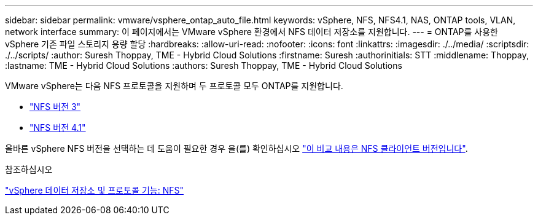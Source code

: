 ---
sidebar: sidebar 
permalink: vmware/vsphere_ontap_auto_file.html 
keywords: vSphere, NFS, NFS4.1, NAS, ONTAP tools, VLAN, network interface 
summary: 이 페이지에서는 VMware vSphere 환경에서 NFS 데이터 저장소를 지원합니다. 
---
= ONTAP를 사용한 vSphere 기존 파일 스토리지 용량 할당
:hardbreaks:
:allow-uri-read: 
:nofooter: 
:icons: font
:linkattrs: 
:imagesdir: ./../media/
:scriptsdir: ./../scripts/
:author: Suresh Thoppay, TME - Hybrid Cloud Solutions
:firstname: Suresh
:authorinitials: STT
:middlename: Thoppay,
:lastname: TME - Hybrid Cloud Solutions
:authors: Suresh Thoppay, TME - Hybrid Cloud Solutions


[role="lead"]
VMware vSphere는 다음 NFS 프로토콜을 지원하며 두 프로토콜 모두 ONTAP를 지원합니다.

* link:vsphere_ontap_auto_file_nfs.html["NFS 버전 3"]
* link:vsphere_ontap_auto_file_nfs41.html["NFS 버전 4.1"]


올바른 vSphere NFS 버전을 선택하는 데 도움이 필요한 경우 을(를) 확인하십시오 link:++https://docs.vmware.com/en/VMware-vSphere/7.0/com.vmware.vsphere.storage.doc/GUID-8A929FE4-1207-4CC5-A086-7016D73C328F.html++["이 비교 내용은 NFS 클라이언트 버전입니다"].

.참조하십시오
link:https://docs.netapp.com/us-en/ontap-apps-dbs/vmware/vmware-vsphere-overview.html["vSphere 데이터 저장소 및 프로토콜 기능: NFS"]
